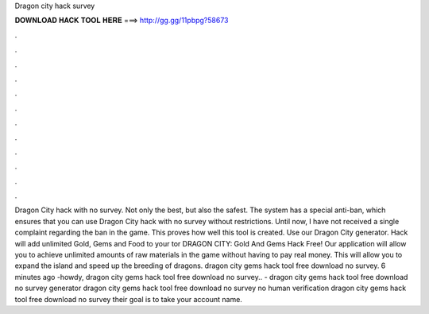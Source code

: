 Dragon city hack survey

𝐃𝐎𝐖𝐍𝐋𝐎𝐀𝐃 𝐇𝐀𝐂𝐊 𝐓𝐎𝐎𝐋 𝐇𝐄𝐑𝐄 ===> http://gg.gg/11pbpg?58673

.

.

.

.

.

.

.

.

.

.

.

.

Dragon City hack with no survey. Not only the best, but also the safest. The system has a special anti-ban, which ensures that you can use Dragon City hack with no survey without restrictions. Until now, I have not received a single complaint regarding the ban in the game. This proves how well this tool is created. Use our Dragon City generator. Hack will add unlimited Gold, Gems and Food to your tor DRAGON CITY: Gold And Gems Hack Free! Our application will allow you to achieve unlimited amounts of raw materials in the game without having to pay real money. This will allow you to expand the island and speed up the breeding of dragons. dragon city gems hack tool free download no survey. 6 minutes ago -howdy, dragon city gems hack tool free download no survey.. - dragon city gems hack tool free download no survey generator dragon city gems hack tool free download no survey no human verification dragon city gems hack tool free download no survey their goal is to take your account name.